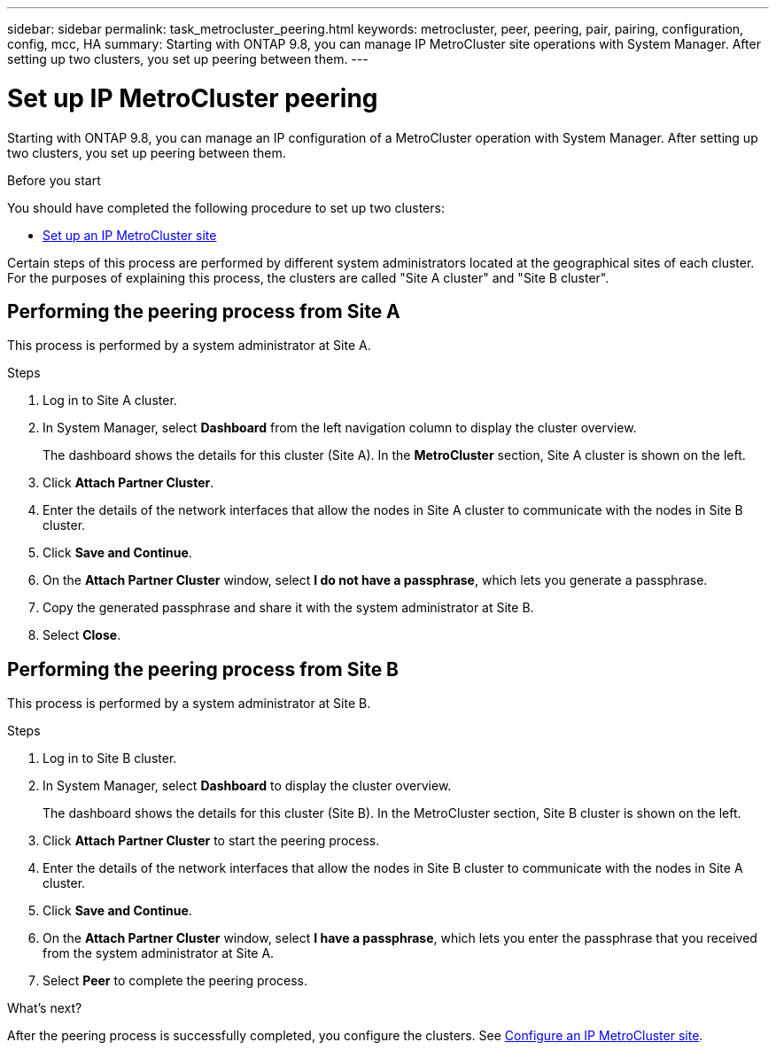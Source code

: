 ---
sidebar: sidebar
permalink: task_metrocluster_peering.html
keywords: metrocluster, peer, peering, pair, pairing, configuration, config, mcc, HA
summary: Starting with ONTAP 9.8, you can manage IP MetroCluster site operations with System Manager.  After setting up two clusters, you set up peering between them.
---

= Set up IP MetroCluster peering
:toc: macro
:toclevels: 1
:hardbreaks:
:nofooter:
:icons: font
:linkattrs:
:imagesdir: ./media/

[.lead]
Starting with ONTAP 9.8, you can manage an IP configuration of a MetroCluster operation with System Manager. After setting up two clusters, you set up peering between them.
// 20 OCT 2020...review comment...IP only, not FCP

.Before you start
You should have completed the following procedure to set up two clusters:

* link:task_metrocluster_setup.html[Set up an IP MetroCluster site]

Certain steps of this process are performed by different system administrators located at the geographical sites of each cluster.  For the purposes of explaining this process, the clusters are called "Site A cluster" and "Site B cluster".

== Performing the peering process from Site A

This process is performed by a system administrator at Site A.

.Steps

. Log in to Site A cluster.

. In System Manager, select *Dashboard* from the left navigation column to display the cluster overview.
+
The dashboard shows the details for this cluster (Site A).  In the *MetroCluster* section, Site A cluster is shown on the left.

. Click *Attach Partner Cluster*.

. Enter the details of the network interfaces that allow the nodes in Site A cluster to communicate with the nodes in Site B cluster.

. Click *Save and Continue*.

. On the *Attach Partner Cluster* window, select *I do not have a passphrase*, which lets you generate a passphrase.

. Copy the generated passphrase and share it with the system administrator at Site B.

. Select *Close*.

== Performing the peering process from Site B

This process is performed by a system administrator at Site B.

.Steps

. Log in to Site B cluster.

. In System Manager, select *Dashboard* to display the cluster overview.
+
The dashboard shows the details for this cluster (Site B).  In the MetroCluster section, Site B cluster is shown on the left.

. Click *Attach Partner Cluster* to start the peering process.

. Enter the details of the network interfaces that allow the nodes in Site B cluster to communicate with the nodes in Site A cluster.

. Click *Save and Continue*.

. On the *Attach Partner Cluster* window, select *I have a passphrase*, which lets you enter the passphrase that you received from the system administrator at Site A.

. Select *Peer* to complete the peering process.

.What's next?

After the peering process is successfully completed, you configure the clusters.  See link:task_metrocluster_configure.html[Configure an IP MetroCluster site].

// BURT 1323827, Oct 6, 2020, thomi, new topic for 9.8

